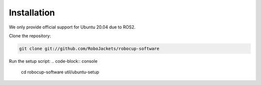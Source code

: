 Installation
============

We only provide official support for Ubuntu 20.04 due to ROS2.

Clone the repository:

.. code-block:: console

   git clone git://github.com/RoboJackets/robocup-software

Run the setup script:
.. code-block:: console

    cd robocup-software
    util/ubuntu-setup


